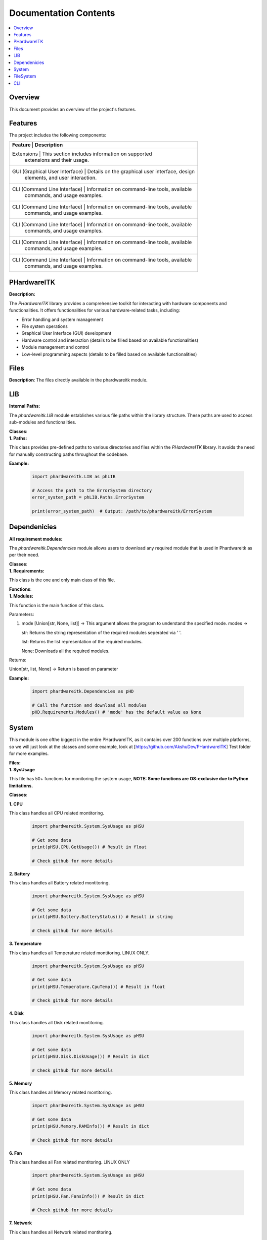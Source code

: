 Documentation Contents
======================

.. contents::
   :local:
   :depth: 1

Overview
--------

This document provides an overview of the project's features.

Features
--------

The project includes the following components:

+--------------------+--------------------------------------------------+----------+
| **Feature**                    | **Description**                                 |
+====================+==================================================+==========+
| Extensions                     | This section includes information on supported  |
|                                | extensions and their usage.                     |
+--------------------+--------------------------------------------------+----------+
| GUI (Graphical User Interface) | Details on the graphical user interface, design |
|                                | elements, and user interaction.                 |
+--------------------+--------------------------------------------------+----------+
| CLI (Command Line Interface)   | Information on command-line tools, available    |
|                                | commands, and usage examples.                   |
+--------------------+--------------------------------------------------+----------+
| CLI (Command Line Interface)   | Information on command-line tools, available    |
|                                | commands, and usage examples.                   |
+--------------------+--------------------------------------------------+----------+
| CLI (Command Line Interface)   | Information on command-line tools, available    |
|                                | commands, and usage examples.                   |
+--------------------+--------------------------------------------------+----------+
| CLI (Command Line Interface)   | Information on command-line tools, available    |
|                                | commands, and usage examples.                   |
+--------------------+--------------------------------------------------+----------+
| CLI (Command Line Interface)   | Information on command-line tools, available    |
|                                | commands, and usage examples.                   |
+--------------------+--------------------------------------------------+----------+

PHardwareITK
------------

**Description:**

The `PHardwareITK` library provides a comprehensive toolkit for interacting with hardware components and functionalities. It offers functionalities for various hardware-related tasks, including:

* Error handling and system management
* File system operations
* Graphical User Interface (GUI) development
* Hardware control and interaction (details to be filled based on available functionalities)
* Module management and control
* Low-level programming aspects (details to be filled based on available functionalities)

Files
-----

**Description**: The files directly available in the phardwareitk module.

LIB
---

| **Internal Paths:**

The `phardwareitk.LIB` module establishes various file paths within the library structure. These paths are used to access sub-modules and functionalities.

| **Classes:**

| **1. Paths:**

This class provides pre-defined paths to various directories and files within the `PHardwareITK` library. It avoids the need for manually constructing paths throughout the codebase.

**Example:**

    .. code-block:: python

      import phardwareitk.LIB as phLIB
   
      # Access the path to the ErrorSystem directory
      error_system_path = phLIB.Paths.ErrorSystem
   
      print(error_system_path)  # Output: /path/to/phardwareitk/ErrorSystem

Dependenicies
-------------

| **All requirement modules:**
The `phardwareitk.Dependencies` module allows users to download any required module that is used in Phardwareitk as per their need.

| **Classes:**

| **1. Requirements:**

This class is the one and only main class of this file.

| **Functions:**

| **1. Modules:**

This function is the main function of this class.


Parameters:

1. mode [Union[str, None, list]] -> This argument allows the program to understand the specified mode. modes ->
                
   str: Returns the string representation of the required modules seperated via ' '.
                   
   list: Returns the list representation of the required modules.
                   
   None: Downloads all the required modules.


Returns:

Union[str, list, None] -> Return is based on parameter


**Example:**

   .. code-block:: python

      import phardwareitk.Dependencies as pHD

      # Call the function and download all modules
      pHD.Requirements.Modules() # 'mode' has the default value as None

System
------

This module is one ofthe biggest in the entire PHardwareITK, as it contains over 200 functions over multiple platforms, so we will just look at the classes and some example, look at [https://github.com/AkshuDev/PHardwareITK] Test folder for more examples.

| **Files:**

| **1. SysUsage**

This file has 50+ functions for monitoring the system usage, **NOTE: Some functions are OS-exclusive due to Python limitations.**


**Classes:**


**1. CPU**

This class handles all CPU related montitoring.

   .. code-block:: python

      import phardwareitk.System.SysUsage as pHSU

      # Get some data
      print(pHSU.CPU.GetUsage()) # Result in float

      # Check github for more details


| **2. Battery**

This class handles all Battery related montitoring.

   .. code-block:: python

      import phardwareitk.System.SysUsage as pHSU

      # Get some data
      print(pHSU.Battery.BatteryStatus()) # Result in string

      # Check github for more details


| **3. Temperature**

This class handles all Temperature related montitoring. LINUX ONLY.

   .. code-block:: python

      import phardwareitk.System.SysUsage as pHSU

      # Get some data
      print(pHSU.Temperature.CpuTemp()) # Result in float

      # Check github for more details


| **4. Disk**

This class handles all Disk related montitoring.

   .. code-block:: python

      import phardwareitk.System.SysUsage as pHSU

      # Get some data
      print(pHSU.Disk.DiskUsage()) # Result in dict

      # Check github for more details


| **5. Memory**

This class handles all Memory related montitoring.

   .. code-block:: python

      import phardwareitk.System.SysUsage as pHSU

      # Get some data
      print(pHSU.Memory.RAMInfo()) # Result in dict

      # Check github for more details


| **6. Fan**

This class handles all Fan related montitoring. LINUX ONLY

   .. code-block:: python

      import phardwareitk.System.SysUsage as pHSU

      # Get some data
      print(pHSU.Fan.FansInfo()) # Result in dict

      # Check github for more details


| **7. Network**

This class handles all Network related montitoring.

   .. code-block:: python

      import phardwareitk.System.SysUsage as pHSU

      # Get some data
      print(pHSU.Network.Interfaces()) # Result in Union[dict[str, dict], str]

      # Check github for more details


| **8. System**

This class is a bundle for all functions. Not supported functions of other OS are not shown in IDE like VSCode, so Dont Worry! Same with Classes!

   .. code-block:: python

      # This is the SysUsage Test file from github!
      from phardwareitk.System import SysUsage
      
      #Note: Some funcs not included as they are not supported by our testing OS. Testing OS -> Windows 11
      # If you like please test them, and give response to our github
      
      # CPU Section
      print("Logical CPU Count: ", SysUsage.System.CpuCount(True))
      print("Physical CPU Count: ", SysUsage.System.CpuCount(False))
      
      print("CPU Usage: ", SysUsage.System.CpuUsage())
      print("CPU Usage Details: ", SysUsage.System.CpuUsageDetails())
      print("CPU Usage Times Details: ", SysUsage.System.CpuUsageTimesDetails())
      
      print("CPU Stats: ", SysUsage.System.CpuStats())
      print("CPU Frequency: ", SysUsage.System.CpuFreq())
      print("CPU Frequency Per Core: ", SysUsage.System.CpuFreqPerCore())
      print("CPU Load Average (1, 5, 15 minutes): ", SysUsage.System.CpuLoadAvg())
      print("CPU Affinity (current process): ", SysUsage.System.CpuAffinity())
      print("CPU Times Per Core: ", SysUsage.System.CpuTimesPerCore())
      print("CPU Usage Per Core: ", SysUsage.System.CpuUsagePerCore())
      
      # Battery Section
      print("Battery Status: ", SysUsage.System.SystemBatteryStatus())
      print("Battery Percentage: ", SysUsage.System.SystemBatteryPercentage())
      print("Battery Time Left: ", SysUsage.System.SystemBatteryTimeLeft())
      print("Battery Plugged: ", SysUsage.System.SystemBatteryPlugged())
      print("Battery Seconds Left: ", SysUsage.System.SystemBatterySecsLeft())
      print("Battery Plugged Time: ", SysUsage.System.SystemBatteryPluggedTime())
      print("Battery Is Charging: ", SysUsage.System.SystemBatteryIsCharging())
      print("Battery Time to Full Charge: ", SysUsage.System.SystemBatteryTimeToFullCharge())
      print("Battery Details: ", SysUsage.System.SystemBatteryDetails())
      print("Battery Status Details: ", SysUsage.System.SystemBatteryStatusDetails())
      print("Battery Type: ", SysUsage.System.SystemBatteryType())
      
      # Disk Section
      print("Disk Usage (/): ", SysUsage.System.DiskUsage('/'))
      print("Disk Partitions: ", SysUsage.System.DiskPartitions())
      print("Disk Free Space (/): ", SysUsage.System.DiskFree('/'))
      print("Disk Used Space (/): ", SysUsage.System.DiskUsed('/'))
      print("Disk Total Space (/): ", SysUsage.System.DiskTotal('/'))
      print("Disk Read Bytes: ", SysUsage.System.DiskReadBytes())
      print("Disk Write Bytes: ", SysUsage.System.DiskWriteBytes())
      print("Disk Reads: ", SysUsage.System.DiskReads())
      print("Disk Writes: ", SysUsage.System.DiskWrites())
      print("Disk Read Time: ", SysUsage.System.DiskReadTime())
      print("Disk Write Time: ", SysUsage.System.DiskWriteTime())
      print("Disk I/O Merges: ", SysUsage.System.DiskIOMerges())
      print("Disk Queue Depth: ", SysUsage.System.DiskQueueDepth())
      
      # Memory Section
      print("RAM Info: ", SysUsage.System.RAMInfo())
      print("Total RAM: ", SysUsage.System.RAMTotal())
      print("Available RAM: ", SysUsage.System.RAMAvailable())
      print("Used RAM: ", SysUsage.System.RAMUsed())
      print("RAM Usage Percentage: ", SysUsage.System.RAMPercent())
      print("Active RAM: ", SysUsage.System.RAMActive())
      print("Buffered RAM: ", SysUsage.System.RAMBuffered())
      print("Shared RAM: ", SysUsage.System.RAMShared())
      print("Slab Memory: ", SysUsage.System.RAMSlab())
      print("Free RAM: ", SysUsage.System.RAMFree())
      
      print("RAM Used By Processes: ", SysUsage.System.RAMUsedByProcesses())
      print("RAM Swap Total: ", SysUsage.System.RAMSwapTotal())
      print("RAM Swap Used: ", SysUsage.System.RAMSwapUsed())
      print("RAM Swap Free: ", SysUsage.System.RAMSwapFree())
      print("RAM Swap Percentage: ", SysUsage.System.RAMSwapPercent())
      print("RAM Swap In Use: ", SysUsage.System.RAMSwapInUse())
      print("RAM Buffer Info: ", SysUsage.System.RAMBufferInfo())
      print("Total Physical RAM: ", SysUsage.System.RAMPhysicalMemory())
      
      # Replace '1234' with your actual process ID if needed
      print("RAM Used by Process 1234: ", SysUsage.System.RAMActiveProcessMemory(1234))
      
      # Network Section
      print("Network Interfaces: ", SysUsage.System.Interfaces())
      print("Network Interface Stats: ", SysUsage.System.InterfaceStats())
      
      print("Network Connections (inet): ", SysUsage.System.NetworkConnections('inet'))
      print("Network Stats: ", SysUsage.System.NetworkStats())
      
      # Replace 'eth0' with your actual interface name (e.g., 'wlan0', 'en0', etc.)
      print("Interface Network Stats (eth0): ", SysUsage.System.InterfaceNetworkStats('eth0'))
      
      print("Default Gateway: ", SysUsage.System.DefaultGateway())
      print("DNS Config: ", SysUsage.System.DNSConfig())
      
      # Replace 'eth0' with your actual interface name
      print("IP Address of eth0: ", SysUsage.System.IPAddress('eth0'))
      print("MAC Address of eth0: ", SysUsage.System.MACAddress('eth0'))
      
      print("Hostname: ", SysUsage.System.Hostname())
      print("FQDN: ", SysUsage.System.FQDN())
      print("Local IP Address: ", SysUsage.System.LocalIPAddress())
      
      # Replace 'eth0' with your actual interface name
      print("Interface State (eth0): ", SysUsage.System.InterfaceState('eth0'))
      print("Is Interface Up (eth0): ", SysUsage.System.IsInterfaceUp('eth0'))
      
      # Replace '1234' with your actual process ID
      print("Network Connections by PID (1234): ", SysUsage.System.NetworkConnectionsByPID(1234))
      
      print("Local Ports In Use: ", SysUsage.System.LocalPortsInUse())
      print("External IP Address: ", SysUsage.System.ExternalIPAddress())
      
      # Replace 'eth0' with your actual interface name
      print("Interface Type (eth0): ", SysUsage.System.InterfaceType('eth0'))
      
      # Replace 'psutil.sconn' with an actual connection object if you have one
      print("Connection Status: ", SysUsage.System.ConnectionStatus(None))  # Requires a valid connection object
      
      # Replace 'eth0' with your actual interface name
      print("Netmask of eth0: ", SysUsage.System.Netmask('eth0'))

FileSystem
----------

This module offers 50+ functions for managing files. Same as the **SysUsage**, only classes will be documentated.

| **Files:**

| **1. FileSystem**

This is the main file.

| **Classes:**

| **1. BasicFileSystem**

This class handles files on a basic level, providing functions to create/move/rename/delete files and more.

   .. code-block:: python

      from phardwareitk.FileSystem.FileSystem import BasicFileSystem

      # Create a file
      myfile = BasicFileSystem.CreateFile(".\\MyFile.txt", "Hello, This is a test!")

| **2. JsonFileSystem**

This class is like **BasicFileSystem** class, but this class specializes in working with JSON files. 

   .. code-block:: python

      from phardwareitk.FileSystem.FileSystem import JsonFileSystem

      # Create a file
      myjson = JsonFileSystem.GetFileKeys(".\\MyFile.json")
      # Print
      print(myjson)

| **3. LowFileSystem**

This class specializes in working with low-level files. In other words, executable, assembly, C, C++, etc files.

NOTE: For using majority of the functions in this class, please install GCC, LD, and NASM (Mingw64 or Msys2 UCRT64).
    If you cannot install it. Please use PLTEC via Command Line Interface to convert any language syntax defined in a json file to Assembly or even Object (Undergoing development). But before making such a file please understand the file's syntax. Read through the DOCS for PLTEC (Under Development) (Recieves Low Updates, due to less used part of module).

   .. code-block:: python

      from phardwareitk.FileSystem.FileSystem import LowFileSystem

      # Create a file
      myobj = LowFileSystem.CompileAsmToObject(".\\MyFile.asm")

| **4. FileSystem**

This class is just a class that supportes and includes, all functions from all classes in this file.

   .. code-block:: python

      from phardwareitk.FileSystem.FileSystem import FileSystem

      # Create a file
      myobj = FileSystem.CompileAsmToObject(".\\MyFile.asm")
      # Create a normal file
      myfile = FileSystem.CreateFile(".\\Myfile.txt")

CLI
---

This module, is specialized to work with the Command Line Interface. This module allows python users to develop Command Line Apps in no time. This module includes classes for working with Text -> Updating Text, Progress Bars, etc. Mouse -> Mouse Pos, Update Mouse, etc. And a lot more

| **cliToolKit:**

This is the main file for this module.

| **Classes:**

The classes in this module are ->

| **Cursor**

This class handles all cursor and mouse operations.

| **Functions ->**

The functions in this class.

| **1. MoveCursorX**

Moves the cursor to the specified X postion.

        Args:
            x (int): X coordinate.

| **2. MoveCursor**

Moves the cursor to specified position.

        Args:
            x (int): The X coordinate.
            y (int): the Y coordinate.

| **3. HideCursor**

Hides the cursor.

| **4. ShowCursor**

Shows the cursor.

| **5. MoveCursorUp**

Move cursor up by **n** lines.

   Args:
      n (int): The number of lines.

| **6. MoveCursorDown**

Move cursor down by **n** lines.

   Args:
      n (int): The number of lines.

| **7. MoveCursorRight**

Move cursor right by **n** lines.

   Args:
      n (int): The number of lines.

| **8. MoveCursorLeft**

Move cursor left by **n** lines.

   Args:
      n (int): The number of lines.

| **9. SaveCursorPosition**

Saves the current cursor position.

| **10. RestoreCursorPosition**

Restores the saved cursor position.

| **11. SetCursorToBeginningOfLine**

Moves the cursor to the beginning of the current line.

| **12. SetCursorToEndOfLine**

Moves the cursor to the end of the current line.

| **13. HideCursorTemporarily**

Temporarily hides the cursor (until next action).

| **14. ShowCursorTemporarily**

Temporarily shows the cursor again after it was hidden.

| **15. SetCursorPositionToHome**

Sets the cursor to the top left corner (1, 1).

| **16. SetCursorPositionToEnd**

Sets the cursor to the bottom right corner of the terminal.

| **17. MoveToNextWord**

Moves the cursor to the next word.

| **18. MoveToPreviousWord**

Moves the cursor to the previous word.

| **19. MoveCursorToTop**

Moves the cursor to the top of the terminal.

| **20. MoveCursorToBottom**

Moves the cursor to the bottom of the terminal.

| **21. SetCursorVisibility**

Set the cursor visibility.

   Args:
      is_visible (bool): True for Yes, and False for No.

| **22. CurrentCursorPosition**

Get the current cursor position using BLOCKING. (row(y), column(x)).

| **Example:**

   .. code-block:: python

      from phardwareitk.CLI.cliToolKit import Cursor

      # Set Cursor Pos to Home
      Cursor.SetCursorPositionToHome()

      # Move To Next Line
      Cursor.MoveCursorDown(1)

| **Screen**

Handles All Screen Related Operations in the Terminal

| **Functions ->**

The functions in this class

| **1. ClearCurrentLine**

Clears the current line.

| **2. ClearLine**

Clears the specified line.

   Args:
      y (int): The line number.

| **3. ClearScreen**

Clears the entire screen.

| **4. ClearScreenFromCursorDown**

Clears the screen from the cursor's current position to the bottom.

| **5. ClearScreenFromCursorUp**

Clears the screen from the cursor's current position to the top.

| **6. SetScreenBackgroundColor**

Sets the background color of the terminal.

   Args:
      color (str): The color name

| **7. SetScreenForegroundColor**

Sets the foreground color of the terminal.

   Args:
      color (str): The color name

| **8. SetScreenColorReset**

Resets the screen's colors to default.

| **9. HideScreenCursor**

Hides the terminal cursor.

| **10. ShowScreenCursor**

Shows the terminal cursor.

| **11. GetTerminalSize**

Gets the current terminal size (rows, columns).

| **12. SetTerminalSize**

Sets the terminal size.

   Args:
      rows (int): The number of rows to set.
      columns (int): The number of columns to set.

| **13. EnableAlternateScreenBuffer**

Enables the alternate screen buffer.
